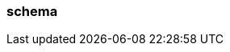 === schema
:term-name: schema
:hover-text: An external mechanism to describe the structure of data and its encoding. Schemas validate the structure and ensure that producers and consumers can connect with data in the same format. 
:category: Redpanda